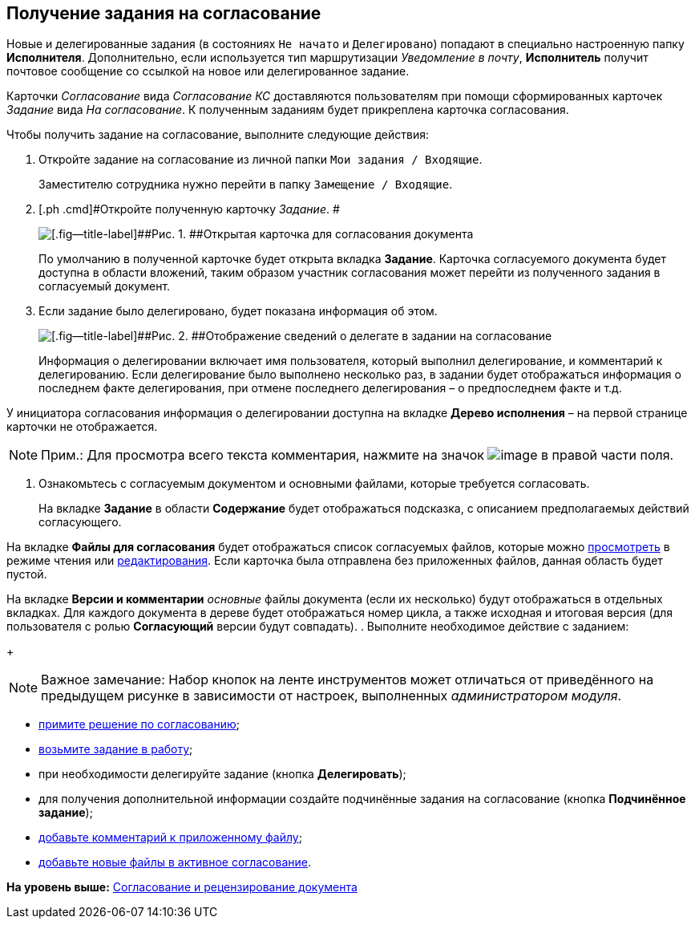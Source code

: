 [[ariaid-title1]]
== Получение задания на согласование

Новые и делегированные задания (в состояниях `Не начато` и `Делегировано`) попадают в специально настроенную папку [.keyword]*Исполнителя*. Дополнительно, если используется тип маршрутизации [.keyword .parmname]_Уведомление в почту_, [.keyword]*Исполнитель* получит почтовое сообщение со ссылкой на новое или делегированное задание.

Карточки [.dfn .term]_Согласование_ вида [.keyword .parmname]_Согласование КС_ доставляются пользователям при помощи сформированных карточек [.dfn .term]_Задание_ вида [.keyword .parmname]_На согласование_. К полученным заданиям будет прикреплена карточка согласования.

Чтобы получить задание на согласование, выполните следующие действия:

[[task_y5f_zh2_pm__steps_lw3_b32_pm]]
. [.ph .cmd]#Откройте задание на согласование из личной папки [.ph .filepath]`Мои задания / Входящие`.#
+
Заместителю сотрудника нужно перейти в папку [.ph .filepath]`Замещение / Входящие`.
. [.ph .cmd]#Откройте полученную карточку [.dfn .term]_Задание_. #
+
image::images/task_approving_open_1.png[[.fig--title-label]##Рис. 1. ##Открытая карточка для согласования документа]
+
[[task_y5f_zh2_pm__security_error]]
По умолчанию в полученной карточке будет открыта вкладка [.keyword]*Задание*. Карточка согласуемого документа будет доступна в области вложений, таким образом участник согласования может перейти из полученного задания в согласуемый документ.
. [.ph .cmd]#Если задание было делегировано, будет показана информация об этом.#
+
image::images/ACard_delegated_with_comment_1.png[[.fig--title-label]##Рис. 2. ##Отображение сведений о делегате в задании на согласование]
+
Информация о делегировании включает имя пользователя, который выполнил делегирование, и комментарий к делегированию. Если делегирование было выполнено несколько раз, в задании будет отображаться информация о последнем факте делегирования, при отмене последнего делегирования – о предпоследнем факте и т.д.

У инициатора согласования информация о делегировании доступна на вкладке [.keyword]*Дерево исполнения* – на первой странице карточки не отображается.

[NOTE]
====
[.note__title]#Прим.:# Для просмотра всего текста комментария, нажмите на значок image:images/Buttons/CommentDelegate.png[image] в правой части поля.
====
. [.ph .cmd]#Ознакомьтесь с согласуемым документом и основными файлами, которые требуется согласовать.#
+
На вкладке [.keyword]*Задание* в области [.keyword]*Содержание* будет отображаться подсказка, с описанием предполагаемых действий согласующего.

На вкладке [.keyword]*Файлы для согласования* будет отображаться список согласуемых файлов, которые можно xref:File_simple_view_version.adoc[просмотреть] в режиме чтения или xref:File_simple_change.adoc[редактирования]. Если карточка была отправлена без приложенных файлов, данная область будет пустой.

На вкладке [.keyword]*Версии и комментарии* [.dfn .term]_основные_ файлы документа (если их несколько) будут отображаться в отдельных вкладках. Для каждого документа в дереве будет отображаться номер цикла, а также исходная и итоговая версия (для пользователя с ролью [.keyword]*Согласующий* версии будут совпадать).
. [.ph .cmd]#Выполните необходимое действие с заданием:#
+
[NOTE]
====
[.note__title]#Важное замечание:# Набор кнопок на ленте инструментов может отличаться от приведённого на предыдущем рисунке в зависимости от настроек, выполненных [.dfn .term]_администратором модуля_.
====
* xref:Approving_make_decision.adoc[примите решение по согласованию];
* xref:Approving_to_work.adoc[возьмите задание в работу];
* при необходимости делегируйте задание (кнопка [.ph .uicontrol]*Делегировать*);
* для получения дополнительной информации создайте подчинённые задания на согласование (кнопка [.ph .uicontrol]*Подчинённое задание*);
* xref:Comments.adoc[добавьте комментарий к приложенному файлу];
* xref:Approving_add_new_files_to_approval_from_doc.adoc[добавьте новые файлы в активное согласование].

*На уровень выше:* xref:../pages/Approving.adoc[Согласование и рецензирование документа]
